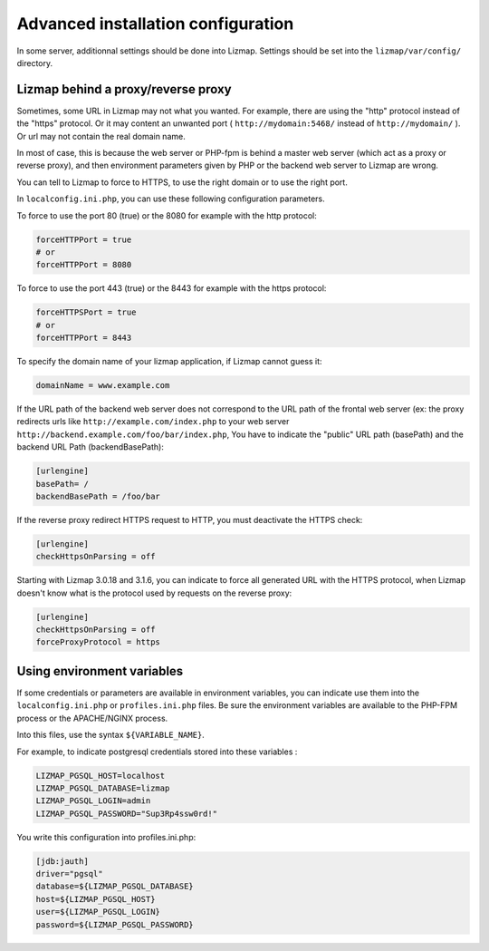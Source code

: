===============================================================
Advanced installation configuration
===============================================================

In some server, additionnal settings should be done into Lizmap.
Settings should be set into the ``lizmap/var/config/`` directory.


Lizmap behind a proxy/reverse proxy
===================================

Sometimes, some URL in Lizmap may not what you wanted. For example, there
are using the "http" protocol instead of the "https" protocol. Or it may content
an unwanted port ( ``http://mydomain:5468/`` instead of ``http://mydomain/`` ).
Or url may not contain the real domain name.

In most of case, this is because the web server or PHP-fpm is behind a master
web server (which act as a proxy or reverse proxy), and then environment parameters
given by PHP or the backend web server to Lizmap are wrong.

You can tell to Lizmap to force to HTTPS, to use the right domain or to use the right port.

In ``localconfig.ini.php``, you can use these following configuration parameters.


To force to use the port 80 (true) or the 8080 for example with the http protocol:

.. code-block:: ini

    forceHTTPPort = true
    # or
    forceHTTPPort = 8080

To force to use the port 443 (true) or the 8443 for example with the https protocol:

.. code-block:: ini

    forceHTTPSPort = true
    # or
    forceHTTPPort = 8443

To specify the domain name of your lizmap application, if Lizmap cannot guess it:

.. code-block:: ini

    domainName = www.example.com


If the URL path of the backend web server does not correspond to the URL path
of the frontal web server (ex: the proxy redirects urls like
``http://example.com/index.php`` to your web server ``http://backend.example.com/foo/bar/index.php``,
You have to indicate the "public" URL path (basePath) and the backend URL Path (backendBasePath):

.. code-block:: ini

    [urlengine]
    basePath= /
    backendBasePath = /foo/bar

If the reverse proxy redirect HTTPS request to HTTP, you must deactivate the HTTPS check:

.. code-block:: ini

    [urlengine]
    checkHttpsOnParsing = off

Starting with Lizmap 3.0.18 and 3.1.6, you can indicate to force all generated
URL with the HTTPS protocol, when Lizmap doesn't know what is the protocol used
by requests on the reverse proxy:

.. code-block:: ini

    [urlengine]
    checkHttpsOnParsing = off
    forceProxyProtocol = https


Using environment variables
===========================

If some credentials or parameters are available in environment variables,
you can indicate use them into the ``localconfig.ini.php`` or ``profiles.ini.php`` files.
Be sure the environment variables are available to the PHP-FPM process or the APACHE/NGINX process.

Into this files, use the syntax ``${VARIABLE_NAME}``.

For example, to indicate postgresql credentials stored into these variables :

.. code-block:: bash

    LIZMAP_PGSQL_HOST=localhost
    LIZMAP_PGSQL_DATABASE=lizmap
    LIZMAP_PGSQL_LOGIN=admin
    LIZMAP_PGSQL_PASSWORD="Sup3Rp4ssw0rd!"

You write this configuration into profiles.ini.php:

.. code-block:: ini

   [jdb:jauth]
   driver="pgsql"
   database=${LIZMAP_PGSQL_DATABASE}
   host=${LIZMAP_PGSQL_HOST}
   user=${LIZMAP_PGSQL_LOGIN}
   password=${LIZMAP_PGSQL_PASSWORD}



